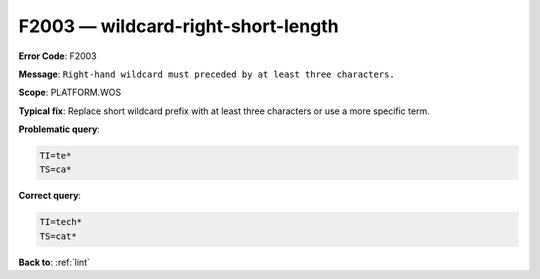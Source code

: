 .. _F2003:

F2003 — wildcard-right-short-length
===================================

**Error Code**: F2003

**Message**: ``Right-hand wildcard must preceded by at least three characters.``

**Scope**: PLATFORM.WOS

**Typical fix**: Replace short wildcard prefix with at least three characters or use a more specific term.

**Problematic query**:

.. code-block:: text

    TI=te*
    TS=ca*

**Correct query**:

.. code-block:: text

    TI=tech*
    TS=cat*

**Back to**: :ref:`lint`
